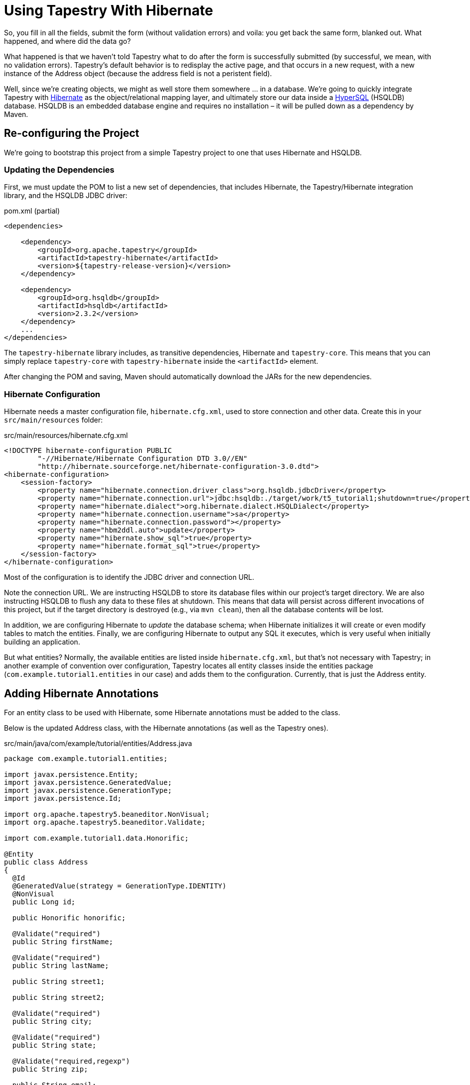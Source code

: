 = Using Tapestry With Hibernate

So, you fill in all the fields, submit the form (without validation errors) and voila: you get back the same form, blanked out.
What happened, and where did the data go?

What happened is that we haven't told Tapestry what to do after the form is successfully submitted (by successful, we mean, with no validation errors).
Tapestry's default behavior is to redisplay the active page, and that occurs in a new request, with a new instance of the Address object (because the address field is not a peristent field).

Well, since we're creating objects, we might as well store them somewhere ... in a database.
We're going to quickly integrate Tapestry with http://hibernate.org/[Hibernate] as the object/relational mapping layer, and ultimately store our data inside a http://www.hsqldb.org/[HyperSQL] (HSQLDB) database.
HSQLDB is an embedded database engine and requires no installation – it will be pulled down as a dependency by Maven.

== Re-configuring the Project
We're going to bootstrap this project from a simple Tapestry project to one that uses Hibernate and HSQLDB.

=== Updating the Dependencies
First, we must update the POM to list a new set of dependencies, that includes Hibernate, the Tapestry/Hibernate integration library, and the HSQLDB JDBC driver:

.pom.xml (partial)
[source,xml]
----
<dependencies>

    <dependency>
        <groupId>org.apache.tapestry</groupId>
        <artifactId>tapestry-hibernate</artifactId>
        <version>${tapestry-release-version}</version>
    </dependency>

    <dependency>
        <groupId>org.hsqldb</groupId>
        <artifactId>hsqldb</artifactId>
        <version>2.3.2</version>
    </dependency>
    ...
</dependencies>
----

The `tapestry-hibernate` library includes, as transitive dependencies, Hibernate and `tapestry-core`.
This means that you can simply replace `tapestry-core` with `tapestry-hibernate` inside the `<artifactId>` element.

After changing the POM and saving, Maven should automatically download the JARs for the new dependencies.

=== Hibernate Configuration
Hibernate needs a master configuration file, `hibernate.cfg.xml`, used to store connection and other data.
Create this in your `src/main/resources` folder:

.src/main/resources/hibernate.cfg.xml
[source,xml]
----
<!DOCTYPE hibernate-configuration PUBLIC
        "-//Hibernate/Hibernate Configuration DTD 3.0//EN"
        "http://hibernate.sourceforge.net/hibernate-configuration-3.0.dtd">
<hibernate-configuration>
    <session-factory>
        <property name="hibernate.connection.driver_class">org.hsqldb.jdbcDriver</property>
        <property name="hibernate.connection.url">jdbc:hsqldb:./target/work/t5_tutorial1;shutdown=true</property>
        <property name="hibernate.dialect">org.hibernate.dialect.HSQLDialect</property>
        <property name="hibernate.connection.username">sa</property>
        <property name="hibernate.connection.password"></property>
        <property name="hbm2ddl.auto">update</property>
        <property name="hibernate.show_sql">true</property>
        <property name="hibernate.format_sql">true</property>
    </session-factory>
</hibernate-configuration>
----

Most of the configuration is to identify the JDBC driver and connection URL.

Note the connection URL.
We are instructing HSQLDB to store its database files within our project's target directory.
We are also instructing HSQLDB to flush any data to these files at shutdown.
This means that data will persist across different invocations of this project, but if the target directory is destroyed (e.g., via `mvn clean`), then all the database contents will be lost.

In addition, we are configuring Hibernate to _update_ the database schema; when Hibernate initializes it will create or even modify tables to match the entities.
Finally, we are configuring Hibernate to output any SQL it executes, which is very useful when initially building an application.

But what entities?
Normally, the available entities are listed inside `hibernate.cfg.xml`, but that's not necessary with Tapestry; in another example of convention over configuration, Tapestry locates all entity classes inside the entities package (`com.example.tutorial1.entities` in our case) and adds them to the configuration.
Currently, that is just the Address entity.

== Adding Hibernate Annotations
For an entity class to be used with Hibernate, some Hibernate annotations must be added to the class.

Below is the updated Address class, with the Hibernate annotations (as well as the Tapestry ones).

.src/main/java/com/example/tutorial/entities/Address.java
[source,java]
----
package com.example.tutorial1.entities;

import javax.persistence.Entity;
import javax.persistence.GeneratedValue;
import javax.persistence.GenerationType;
import javax.persistence.Id;

import org.apache.tapestry5.beaneditor.NonVisual;
import org.apache.tapestry5.beaneditor.Validate;

import com.example.tutorial1.data.Honorific;

@Entity
public class Address
{
  @Id
  @GeneratedValue(strategy = GenerationType.IDENTITY)
  @NonVisual
  public Long id;

  public Honorific honorific;

  @Validate("required")
  public String firstName;

  @Validate("required")
  public String lastName;

  public String street1;

  public String street2;

  @Validate("required")
  public String city;

  @Validate("required")
  public String state;

  @Validate("required,regexp")
  public String zip;

  public String email;

  public String phone;
}
----

The Tapestry annotations, `@NonVisual` and `@Validate`, may be placed on the setter or getter method or on the field (as we have done here).
As with the Hibernate annotations, putting the annotation on the field requires that the field name match the corresponding property name.

* `@NonVisual` – indicates a field, such as a primary key, that should not be made visible to the user.
* `@Validate` – identifies the validations associated with a field.

At this point you should stop and restart your application.

== Updating the Database
So we have a database set up, and Hibernate is configured to connect to it.
Let's make use of that to store our Address object in the database.

What we need is to provide some code to be executed when the form is submitted.
When a Tapestry form is submitted, there is a whole series of events that get fired.
The event we are interested in is the "success" event, which comes late in the process, after all the values have been pulled out of the request and applied to the page properties, and after all server-side validations have occurred.

The success event is only fired if there are no validation errors.

Our event handler must do two things:

* Use the Hibernate Session object to persist the new Address object.
* Commit the transaction to force the data to be written to the database.

Let's update our `CreateAddress.java` class:

.src/main/java/com/example/tutorial/pages/address/CreateAddress.java
[source,java]
----
package com.example.tutorial1.pages.address;

import com.example.tutorial1.entities.Address;
import com.example.tutorial1.pages.Index;
import org.apache.tapestry5.annotations.InjectPage;
import org.apache.tapestry5.annotations.Property;
import org.apache.tapestry5.hibernate.annotations.CommitAfter;
import org.apache.tapestry5.ioc.annotations.Inject;
import org.hibernate.Session;

public class CreateAddress
{
    @Property
    private Address address;

    @Inject
    private Session session;

    @InjectPage
    private Index index;

    @CommitAfter
    Object onSuccess()
    {
        session.persist(address);

        return index;
    }
}
----

The `@Inject` annotation tells Tapestry to inject a service into the annotated field; Tapestry includes a sophisticated Inversion of Control container (similar in many ways to Spring) that is very good at locating available services by type, rather than by a string id.
In any case, the Hibernate Session object is exposed as a Tapestry IoC service, ready to be injected (this is one of the things provided by the tapestry-hibernate module).

Tapestry automatically starts a transaction as necessary; however that transaction will be _aborted_ at the end of the request by default.
If we make changes to persistent objects, such as adding a new Address object, then it is necessary to commit the transaction.

The `@CommitAfter` annotation can be applied to any component method; if the method completes normally, the transaction will be committed (and a new transaction started to replace the committed transaction).

After persisting the new address, we return to the main Index page of the application.

_Note: In real applications, it is rare to have pages and components directly use the Hibernate Session. It is generally a better approach to define your own Data Access Object layer to perform common update operations and queries._

== Showing Addresses
As a little preview of what's next, let's display all the Addresses entered by the user on the Index page of the application.
After you enter a few names, it will look something like:

image:index-grid-v1.png[]

== Adding the Grid to the Index page
So, how is this implemented? Primarily, its accomplished by the `Grid` component.

The `Grid` component is based on the same concepts as the `BeanEditForm` component; it can pull apart a bean into columns.
The columns are sortable, and when there are more entries than will fit on a single page, page navigation is automatically added.

A minimal `Grid` is very easy to add to the template.
Just add this near the bottom of `Index.tml`:

.src/main/webapp/Index.tml (partial)
[source,xml]
----
<t:grid source="addresses"
    include="honorific,firstName,lastName,street1,city,state,zip,phone"/>
----

Note that the `Grid` component accepts many of the same parameters that we used with the `BeanEditForm`.
Here we use the include parameter to specify the properties to show, and in what order.

Now all we have to do is supply the addresses property in the Java code. Here's how `Index.java` should look now:

.src/main/java/com/example/tutorial/pages/Index.java
[source,java]
----
package com.example.tutorial1.pages;
import java.util.List;
import org.apache.tapestry5.ioc.annotations.Inject;
import org.hibernate.Session;
import com.example.tutorial1.entities.Address;
public class Index
{
    @Inject
    private Session session;
    public List<Address> getAddresses()
    {
        return session.createCriteria(Address.class).list();
    }
}
----

Here, we're using the Hibernate Session object to find all Address objects in the database. Any sorting that takes place will be done in memory.
This is fine for now (with only a handful of Address objects in the database). Later we'll see how to optimize this for very large result sets.

== What's Next?
We have lots more to talk about: more components, more customizations, built-in Ajax support, more common design and implementation patterns, and even writing your own components (which is easy!).

Check out the many Tapestry resources available on the Documentation page, including the xref:ROOT:getting-started.adoc[] and FAQ pages and the Cookbook.
Be sure to peruse the xref:userguide::index.adoc[User Guide], which provides comprehensive details on nearly every Tapestry topic.
Finally, be sure to visit (and bookmark) https://tapestry-jumpstart.org/jumpstart[Tapestry JumpStart], which provides a nearly exhaustive set of tutorials.
